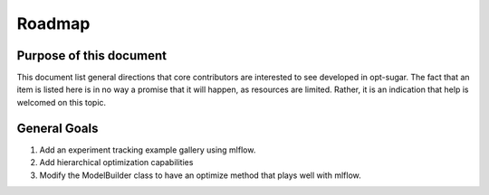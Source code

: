 .. _roadmap:

Roadmap
=======


Purpose of this document
------------------------
This document list general directions that core contributors are interested
to see developed in opt-sugar. The fact that an item is listed here is in
no way a promise that it will happen, as resources are limited. Rather, it
is an indication that help is welcomed on this topic.


General Goals
-------------
#. Add an experiment tracking example gallery using mlflow.

#. Add hierarchical optimization capabilities

#. Modify the ModelBuilder class to have an optimize method that plays well with mlflow.